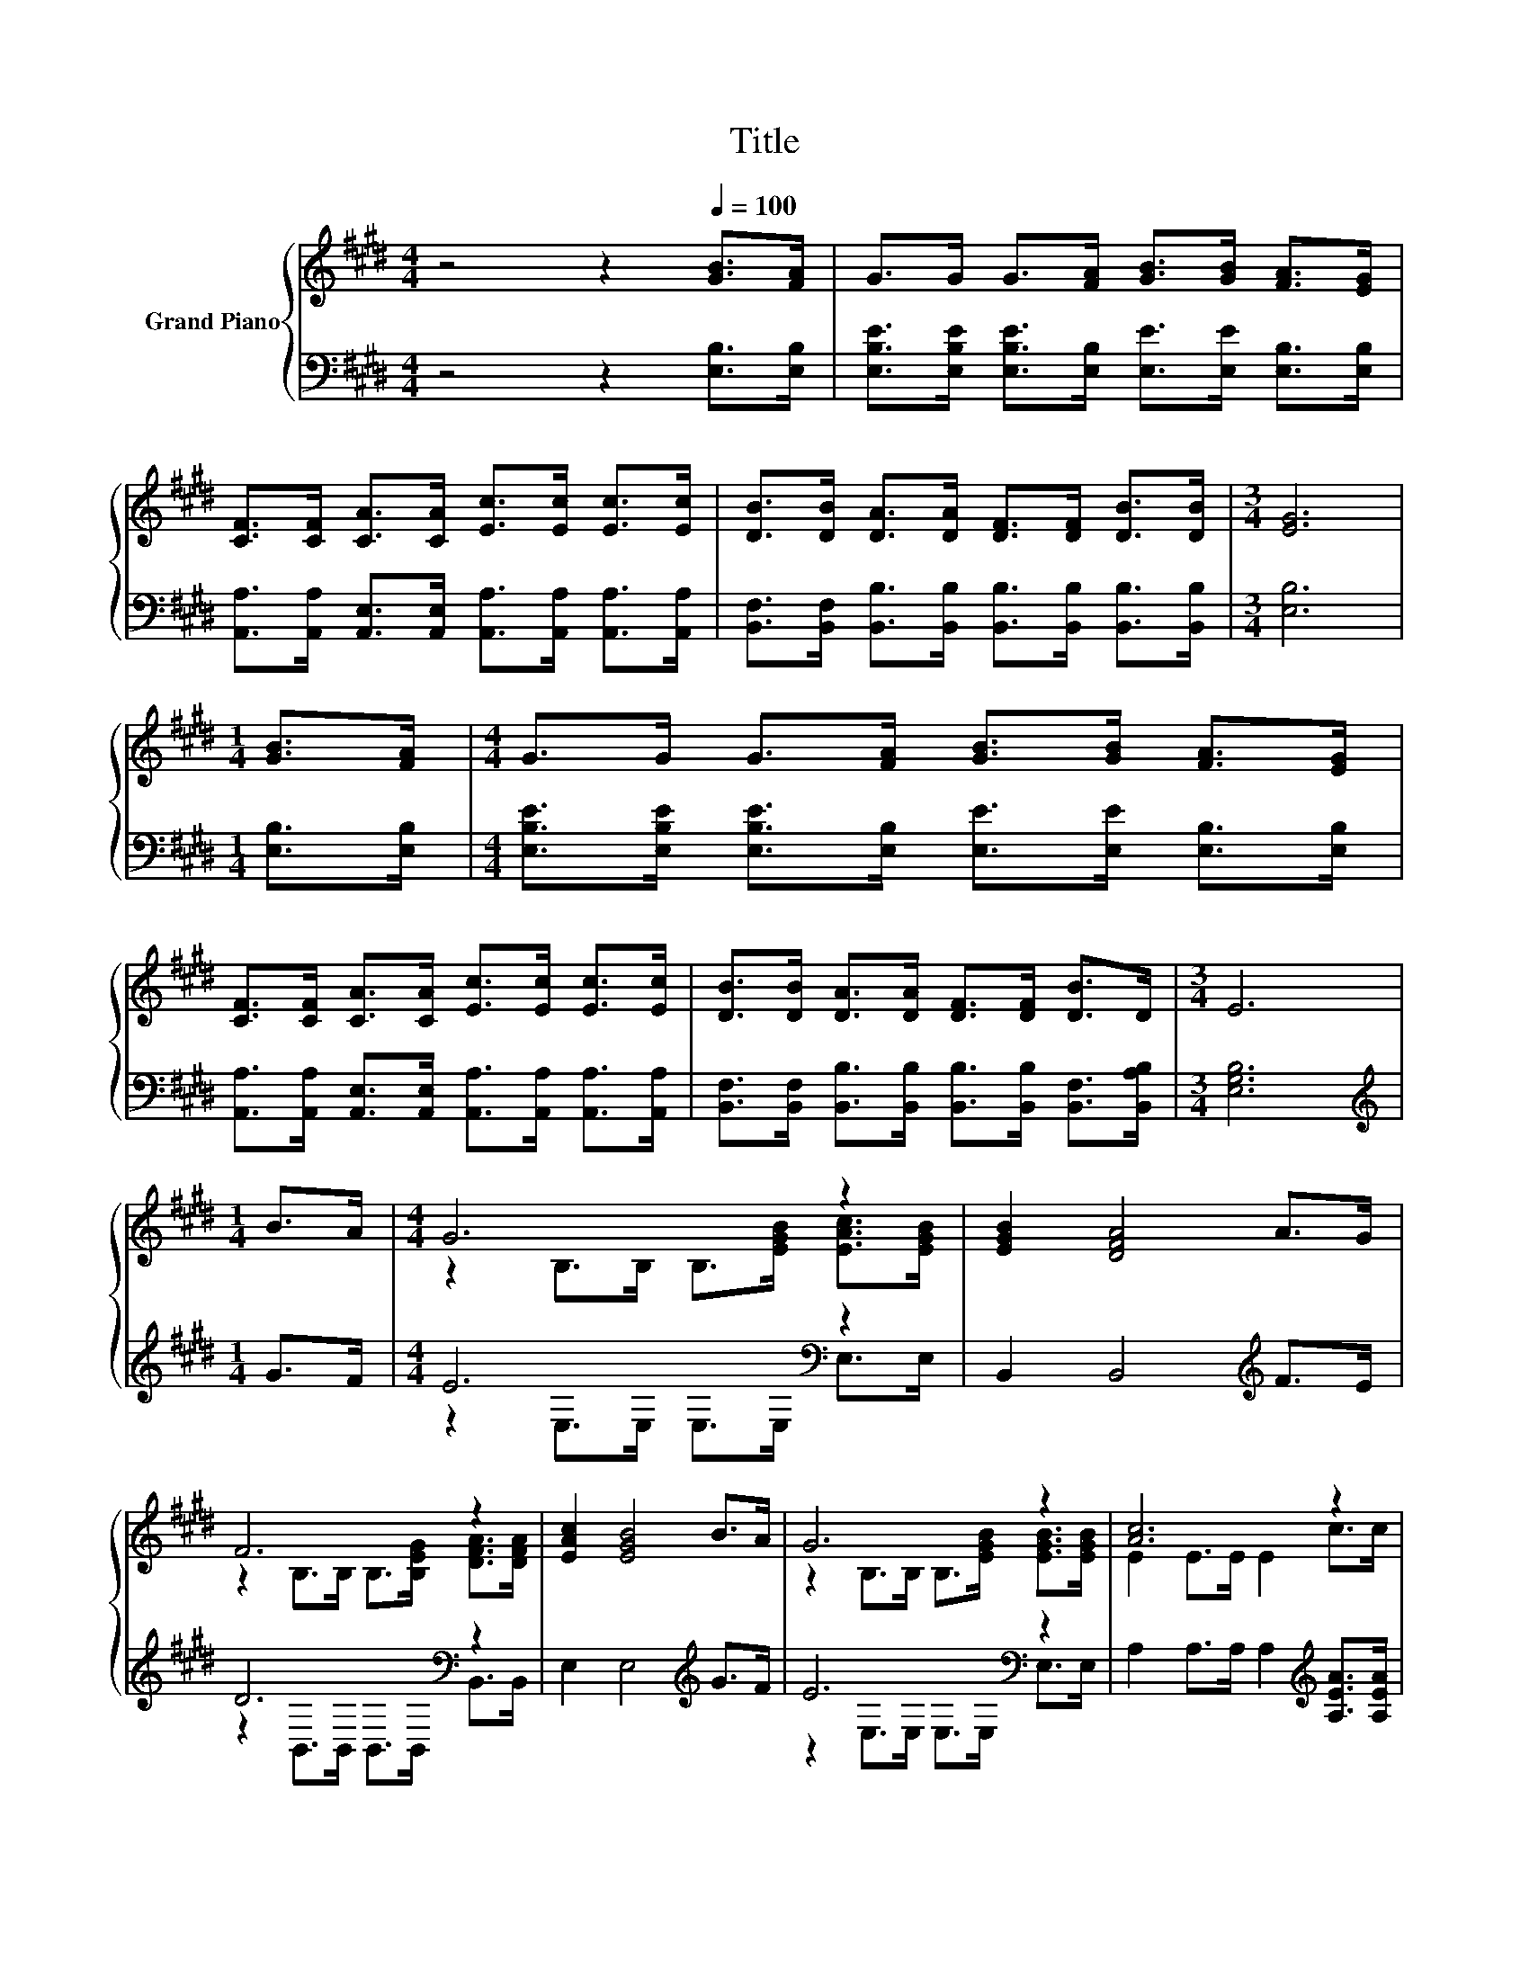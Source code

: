 X:1
T:Title
%%score { ( 1 3 ) | ( 2 4 ) }
L:1/8
M:4/4
K:E
V:1 treble nm="Grand Piano"
V:3 treble 
V:2 bass 
V:4 bass 
V:1
 z4 z2[Q:1/4=100] [GB]>[FA] | G>G G>[FA] [GB]>[GB] [FA]>[EG] | %2
 [CF]>[CF] [CA]>[CA] [Ec]>[Ec] [Ec]>[Ec] | [DB]>[DB] [DA]>[DA] [DF]>[DF] [DB]>[DB] |[M:3/4] [EG]6 | %5
[M:1/4] [GB]>[FA] |[M:4/4] G>G G>[FA] [GB]>[GB] [FA]>[EG] | %7
 [CF]>[CF] [CA]>[CA] [Ec]>[Ec] [Ec]>[Ec] | [DB]>[DB] [DA]>[DA] [DF]>[DF] [DB]>D |[M:3/4] E6 | %10
[M:1/4] B>A |[M:4/4] G6 z2 | [EGB]2 [DFA]4 A>G | F6 z2 | [EAc]2 [EGB]4 B>A | G6 z2 | [Ac]6 z2 | %17
 B3 E [EG]2 [DF]2 | %18
[M:3/4] E6[Q:1/4=99][Q:1/4=97][Q:1/4=96][Q:1/4=94][Q:1/4=93][Q:1/4=91][Q:1/4=90][Q:1/4=88][Q:1/4=87][Q:1/4=85][Q:1/4=84][Q:1/4=82][Q:1/4=81][Q:1/4=79][Q:1/4=78][Q:1/4=76] |] %19
V:2
 z4 z2 [E,B,]>[E,B,] | [E,B,E]>[E,B,E] [E,B,E]>[E,B,] [E,E]>[E,E] [E,B,]>[E,B,] | %2
 [A,,A,]>[A,,A,] [A,,E,]>[A,,E,] [A,,A,]>[A,,A,] [A,,A,]>[A,,A,] | %3
 [B,,F,]>[B,,F,] [B,,B,]>[B,,B,] [B,,B,]>[B,,B,] [B,,B,]>[B,,B,] |[M:3/4] [E,B,]6 | %5
[M:1/4] [E,B,]>[E,B,] |[M:4/4] [E,B,E]>[E,B,E] [E,B,E]>[E,B,] [E,E]>[E,E] [E,B,]>[E,B,] | %7
 [A,,A,]>[A,,A,] [A,,E,]>[A,,E,] [A,,A,]>[A,,A,] [A,,A,]>[A,,A,] | %8
 [B,,F,]>[B,,F,] [B,,B,]>[B,,B,] [B,,B,]>[B,,B,] [B,,F,]>[B,,A,B,] |[M:3/4] [E,G,B,]6 | %10
[M:1/4][K:treble] G>F |[M:4/4] E6[K:bass] z2 | B,,2 B,,4[K:treble] F>E | D6[K:bass] z2 | %14
 E,2 E,4[K:treble] G>F | E6[K:bass] z2 | A,2 A,>A, A,2[K:treble] [A,EA]>[A,EA] | %17
 [B,EG]3[K:bass] [B,,G,] [B,,B,]2 [B,,A,]2 |[M:3/4] [G,B,]2 z2 z2 |] %19
V:3
 x8 | x8 | x8 | x8 |[M:3/4] x6 |[M:1/4] x2 |[M:4/4] x8 | x8 | x8 |[M:3/4] x6 |[M:1/4] x2 | %11
[M:4/4] z2 B,>B, B,>[EGB] [EAc]>[EGB] | x8 | z2 B,>B, B,>[B,EG] [DFA]>[DFA] | x8 | %15
 z2 B,>B, B,>[EGB] [EGB]>[EGB] | E2 E>E E2 c>c | x8 |[M:3/4] z z/ B,/ C>C B,2 |] %19
V:4
 x8 | x8 | x8 | x8 |[M:3/4] x6 |[M:1/4] x2 |[M:4/4] x8 | x8 | x8 |[M:3/4] x6 | %10
[M:1/4][K:treble] x2 |[M:4/4] z2[K:bass] E,>E, E,>E, E,>E, | x6[K:treble] x2 | %13
 z2[K:bass] B,,>B,, B,,>B,, B,,>B,, | x6[K:treble] x2 | z2[K:bass] E,>E, E,>E, E,>E, | %16
 x6[K:treble] x2 | x3[K:bass] x5 |[M:3/4] E,->[E,-G,] [E,-A,]>[E,-A,] [E,G,]2 |] %19

